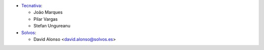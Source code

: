 * `Tecnativa <https://www.tecnativa.com>`_:

  * João Marques
  * Pilar Vargas
  * Stefan Ungureanu
* `Solvos <https://www.solvos.es>`_:

  * David Alonso <david.alonso@solvos.es>
